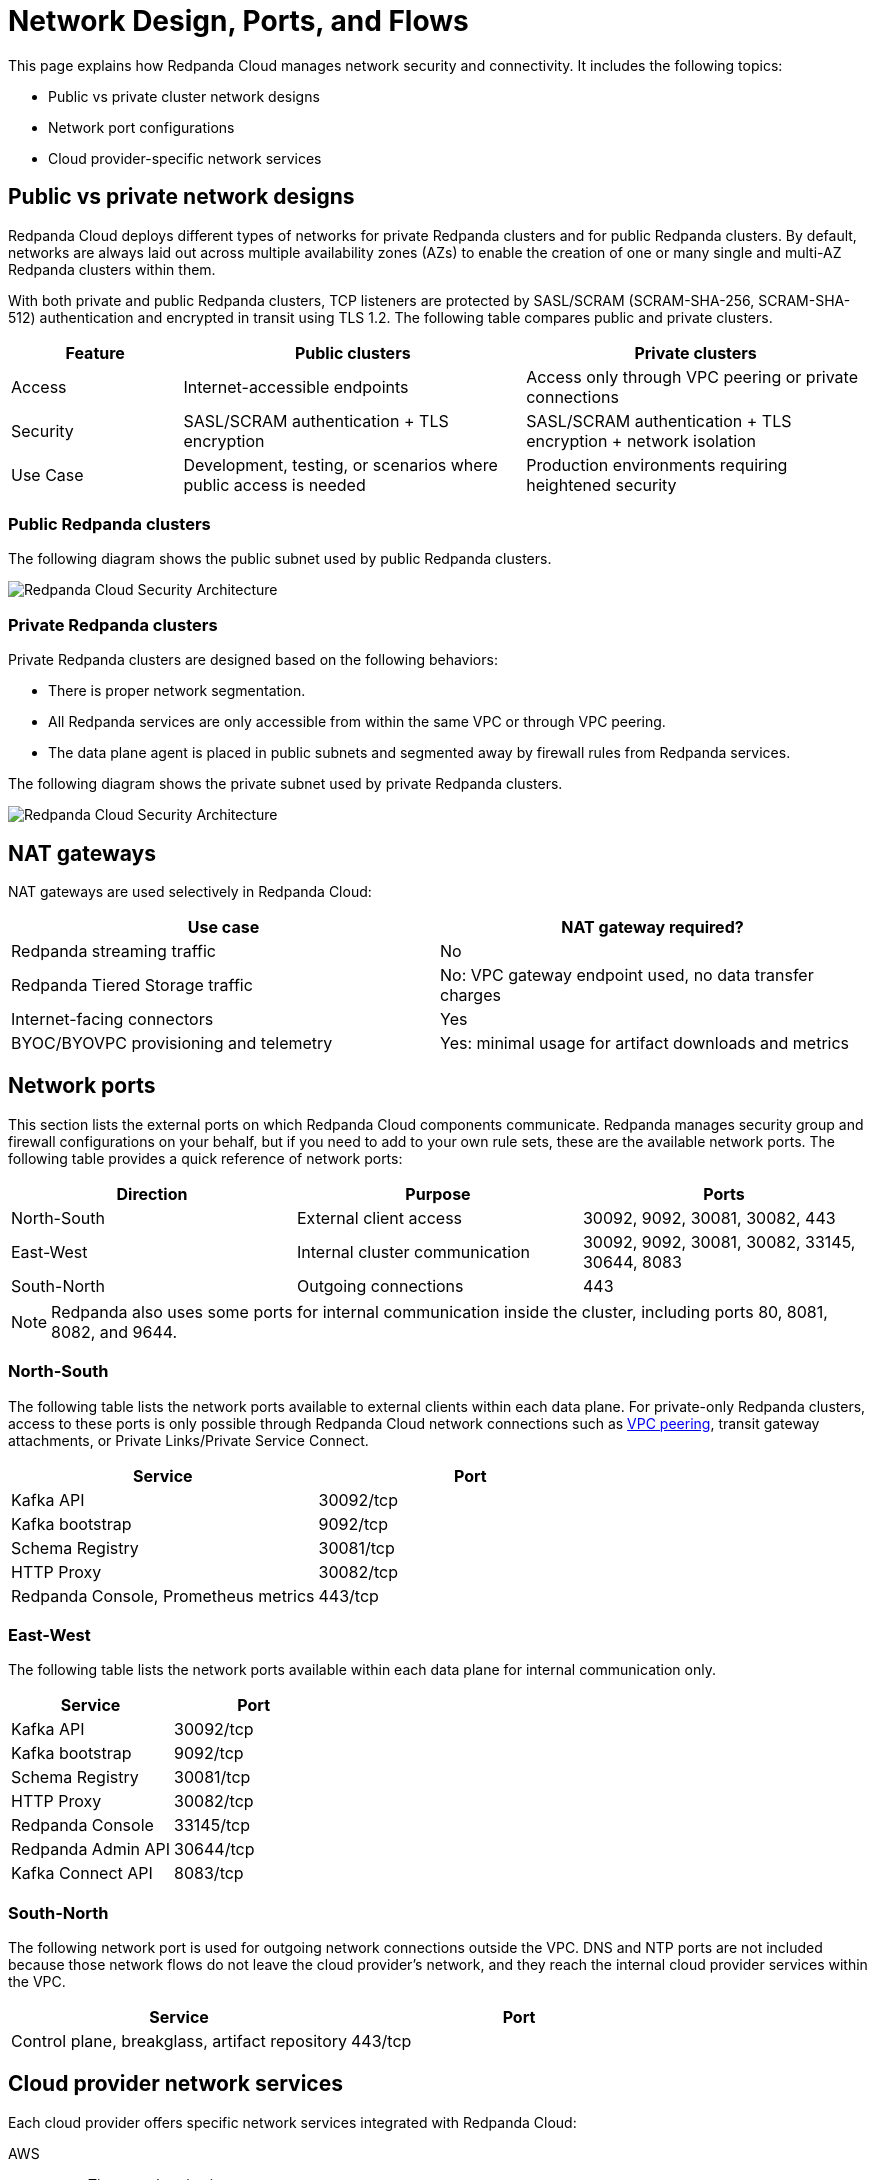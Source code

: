 = Network Design, Ports, and Flows
:description: Learn about Redpanda Cloud network design, including ports, and flows.
:page-aliases: deploy:deployment-option/cloud/security/cloud-security-network.adoc


This page explains how Redpanda Cloud manages network security and connectivity. It includes the following topics:

* Public vs private cluster network designs
* Network port configurations
* Cloud provider-specific network services

== Public vs private network designs

Redpanda Cloud deploys different types of networks for private Redpanda
clusters and for public Redpanda clusters. By default, networks are always
laid out across multiple availability zones (AZs) to enable the creation of one or
many single and multi-AZ Redpanda clusters within them.

With both private and public Redpanda clusters, TCP listeners are protected by SASL/SCRAM
(SCRAM-SHA-256, SCRAM-SHA-512) authentication and encrypted in transit using TLS 1.2. The following table compares public and private clusters.

[cols="1,2,2"]
|===
| Feature | Public clusters | Private clusters

| Access | Internet-accessible endpoints | Access only through VPC peering or private connections
| Security | SASL/SCRAM authentication + TLS encryption | SASL/SCRAM authentication + TLS encryption + network isolation
| Use Case | Development, testing, or scenarios where public access is needed | Production environments requiring heightened security
|===

=== Public Redpanda clusters

The following diagram shows the public subnet used by public Redpanda clusters.

image::shared:cloud-public-networks.png[Redpanda Cloud Security Architecture]

=== Private Redpanda clusters

Private Redpanda clusters are designed based on the following behaviors:

* There is proper network segmentation.
* All Redpanda services are only accessible from within the same VPC or through
VPC peering.
* The data plane agent is placed in public subnets and segmented away by
firewall rules from Redpanda services.

The following diagram shows the private subnet used by private Redpanda clusters.

image::shared:cloud-private-network.png[Redpanda Cloud Security Architecture]

== NAT gateways 

NAT gateways are used selectively in Redpanda Cloud:

|===
| Use case | NAT gateway required?

| Redpanda streaming traffic | No 
| Redpanda Tiered Storage traffic | No: VPC gateway endpoint used, no data transfer charges
| Internet-facing connectors | Yes
| BYOC/BYOVPC provisioning and telemetry | Yes: minimal usage for artifact downloads and metrics
|===

== Network ports

This section lists the external ports on which Redpanda Cloud components communicate. Redpanda manages security group and firewall configurations on your behalf, but if you need to add to your own rule sets, these are the available network ports. The following table provides a quick reference of network ports: 

|===
| Direction | Purpose | Ports

| North-South | External client access | 30092, 9092, 30081, 30082, 443
| East-West | Internal cluster communication | 30092, 9092, 30081, 30082, 33145, 30644, 8083
| South-North | Outgoing connections | 443
|===

NOTE: Redpanda also uses some ports for internal communication inside the cluster, including ports 80, 8081, 8082, and 9644. 

=== North-South

The following table lists the network ports available to external clients within
each data plane. For private-only Redpanda clusters, access to these ports is
only possible through Redpanda Cloud network connections such as xref:networking:dedicated/vpc-peering.adoc[VPC peering],
transit gateway attachments, or Private Links/Private Service Connect.

|===
| Service | Port

| Kafka API
| 30092/tcp

| Kafka bootstrap
| 9092/tcp

| Schema Registry
| 30081/tcp

| HTTP Proxy
| 30082/tcp

| Redpanda Console, Prometheus metrics
| 443/tcp
|===

=== East-West

The following table lists the network ports available within each data plane for
internal communication only.

|===
| Service | Port

| Kafka API
| 30092/tcp

| Kafka bootstrap
| 9092/tcp

| Schema Registry
| 30081/tcp

| HTTP Proxy
| 30082/tcp

| Redpanda Console
| 33145/tcp

| Redpanda Admin API
| 30644/tcp

| Kafka Connect API
| 8083/tcp
|===

=== South-North

The following network port is used for outgoing network connections outside the VPC. DNS and NTP ports are not included because those network flows do not leave the cloud provider's network, and they reach the internal cloud provider services within the VPC.

|===
| Service | Port

| Control plane, breakglass, artifact repository
| 443/tcp
|===


== Cloud provider network services

Each cloud provider offers specific network services integrated with Redpanda Cloud:

[tabs]
====
AWS::
+
--
* Time synchronization
+
To ensure time synchronization, Redpanda Cloud in AWS uses the https://aws.amazon.com/about-aws/whats-new/2017/11/introducing-the-amazon-time-sync-service/[Amazon Time Sync Service^], a fleet of redundant satellite-connected and atomic reference clocks in AWS regions.

* Domain Name System (DNS)
+
Redpanda Cloud creates a new DNS zone for each cluster in the control plane and delegates its management exclusively to each cluster's data plane. In turn, the data plane creates a hosted zone in Route 53, managing DNS records for Redpanda services as needed. All interactions with Route 53 are controlled by IAM policies targeted to the specific Route 53 resources managed by each data plane, following the least privilege principle.

* Distributed denial of service (DDoS) protection
+
All Redpanda Cloud services publicly exposed in the control plane and data plane are protected against the most common layer 3 and 4 DDoS attacks by https://aws.amazon.com/shield/features/#AWS_Shield_Standard[AWS Shield Standard^], with no latency impact.

* VPC peering
+
Redpanda Cloud supports configuring xref:networking:dedicated/vpc-peering.adoc[VPC peering] against Redpanda Cloud networks, making them available to one or many private clusters and allowing users to connect to those clusters without traversing the public internet.
+
You can establish VPC peering connections between two VPCs with non-overlapping network addresses. When creating a network intended for peering, ensure that the specified network address range does not overlap with the network address range of the destination VPC.
+
*Security Best Practice:* When using VPC peering, always reject all network traffic initiated from a Redpanda Cloud network and only accept traffic from trusted Kafka connectors.
--

Azure::
+
--
* Time synchronization
+
To ensure time synchronization, Redpanda Cloud in Azure uses https://learn.microsoft.com/en-us/azure/virtual-machines/linux/time-sync[Microsoft time sync^].

* Domain Name System (DNS)
+
Redpanda Cloud creates a new DNS zone for each cluster in the control plane and delegates its management exclusively to each cluster's data plane. In turn, the data plane creates a managed zone in Azure DNS, managing DNS records for Redpanda services, as needed. All interactions with Azure DNS are controlled by Azure RBAC policies targeted to the specific Azure DNS resources managed by each data plane, following the least privilege principle.
--

GCP::
+
--
* Time synchronization
+
To ensure time synchronization, Redpanda Cloud in GCP uses https://cloud.google.com/compute/docs/instances/configure-ntp#linux-chrony[Google NTP Servers^], a fleet of satellite-connected and atomic reference clocks.

* Domain Name System (DNS)
+
Redpanda Cloud creates a new DNS zone for each cluster in the control plane and delegates its management exclusively to each cluster's data plane. In turn, the data plane creates a managed zone in Cloud DNS, managing DNS records for Redpanda services, as needed. All interactions with Cloud DNS are controlled by IAM policies targeted to the specific Cloud DNS resources managed by each data plane, following the least privilege principle.

* VPC peering
+
Redpanda Cloud supports configuring xref:networking:dedicated/vpc-peering.adoc[VPC peering] against Redpanda Cloud networks, making them available to one or many private Redpanda clusters and allowing users to connect to those clusters without traversing the public internet.
+
You can establish VPC peering connections between two VPCs with non-overlapping network addresses. When creating a network intended for peering, ensure that the specified network address range does not overlap with the network address range of the destination VPC.
+
*Security Best Practice:* When using VPC peering, always reject all network traffic initiated from a Redpanda Cloud network and only accept traffic from trusted Kafka connectors.
--
====


